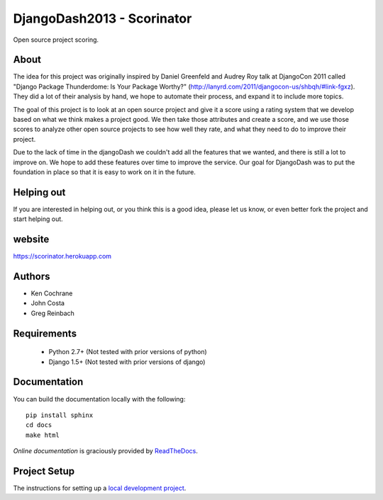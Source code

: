 DjangoDash2013 - Scorinator
===========================

.. image:: https://travis-ci.org/kencochrane/scorinator.png?branch=master
  :target: https://travis-ci.org/kencochrane/scorinator

.. image:: https://coveralls.io/repos/kencochrane/scorinator/badge.png?branch=master
  :target: https://coveralls.io/r/kencochrane/scorinator?branch=master

Open source project scoring.

About
-----
The idea for this project was originally inspired by Daniel Greenfeld and Audrey Roy talk at DjangoCon 2011 called "Django Package Thunderdome: Is Your Package Worthy?" (http://lanyrd.com/2011/djangocon-us/shbqh/#link-fgxz). They did a lot of their analysis by hand, we hope to automate their process, and expand it to include more topics.

The goal of this project is to look at an open source project and give it a score using a rating system that we develop based on what we think makes a project good. We then take those attributes and create a score, and we use those scores to analyze other open source projects to see how well they rate, and what they need to do to improve their project.

Due to the lack of time in the djangoDash we couldn't add all the features that we wanted, and there is still a lot to improve on. We hope to add these features over time to improve the service. Our goal for DjangoDash was to put the foundation in place so that it is easy to work on it in the future.

Helping out
-----------
If you are interested in helping out, or you think this is a good idea, please let us know, or even better fork the project and start helping out.


website
-------
https://scorinator.herokuapp.com

Authors
-------
- Ken Cochrane
- John Costa
- Greg Reinbach

Requirements
------------

  * Python 2.7+ (Not tested with prior versions of python)
  * Django 1.5+ (Not tested with prior versions of django)


Documentation
-------------

You can build the documentation locally with the following:

::

    pip install sphinx
    cd docs
    make html

`Online documentation` is graciously provided by `ReadTheDocs`_.


Project Setup
-------------

The instructions for setting up a `local development project`_.


.. _Online documentation: http://scorinator.readthedocs.org/en/latest/
.. _ReadTheDocs: https://readthedocs.org/
.. _local development project: http://scorinator.readthedocs.org/en/latest/setup.html#setting-up-a-local-development-environment
